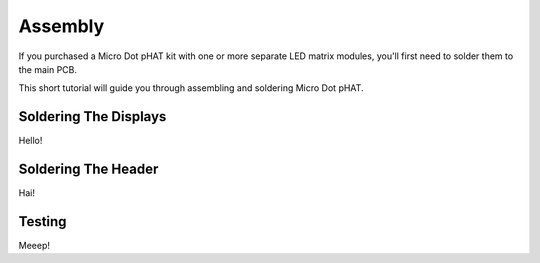 Assembly
--------

If you purchased a Micro Dot pHAT kit with one or more separate LED matrix modules, you'll first need to solder them to the main PCB.

This short tutorial will guide you through assembling and soldering Micro Dot pHAT.

Soldering The Displays
~~~~~~~~~~~~~~~~~~~~~~

Hello!

Soldering The Header
~~~~~~~~~~~~~~~~~~~~

Hai!

Testing
~~~~~~~

Meeep!

